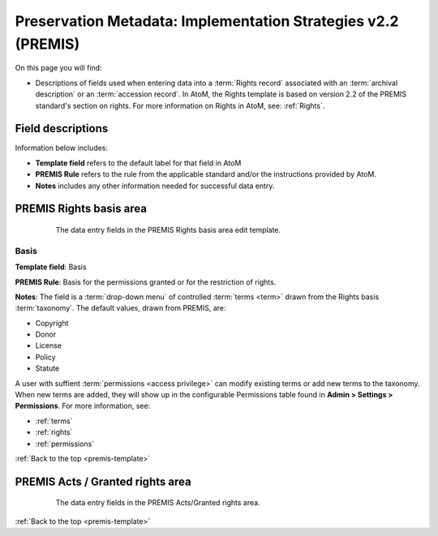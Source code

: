 .. _premis-template:

==============================================================
Preservation Metadata: Implementation Strategies v2.2 (PREMIS)
==============================================================

On this page you will find:

* Descriptions of fields used when entering data into a :term:`Rights record`
  associated with an :term:`archival description` or an
  :term:`accession record`. In AtoM, the Rights template is based on version
  2.2 of the PREMIS standard's section on rights. For more information on
  Rights in AtoM, see: :ref:`Rights`.

.. seealso::

   * :ref:`archival-descriptions`
   * :ref:`accession-records`
   * :ref:`rights`

Field descriptions
==================

Information below includes:

* **Template field** refers to the default label for that field in AtoM
* **PREMIS Rule** refers to the rule from the applicable standard and/or the
  instructions provided by AtoM.
* **Notes** includes any other information needed for successful data entry.

.. _premis-rights-basis-area:

PREMIS Rights basis area
========================

.. figure:: images/premis-rights-basis-area.*
   :align: center
   :figwidth: 80%
   :width: 100%
   :alt: An image of the data entry fields in the PREMIS Rights basis area.

   The data entry fields in the PREMIS Rights basis area edit template.

.. _premis-basis:

Basis
-----

**Template field**: Basis

**PREMIS Rule**: Basis for the permissions granted or for the restriction of
rights.

**Notes**: The field is a :term:`drop-down menu` of controlled
:term:`terms <term>` drawn from the Rights basis :term:`taxonomy`. The default
values, drawn from PREMIS, are:

* Copyright
* Donor
* License
* Policy
* Statute

A user with suffient :term:`permissions <access privilege>` can modify
existing terms or add new terms to the taxonomy. When new terms are added,
they will show up in the configurable Permissions table found in **Admin >
Settings > Permissions**. For more information, see:

* :ref:`terms`
* :ref:`rights`
* :ref:`permissions`

:ref:`Back to the top <premis-template>`

.. _premis-acts-area:

PREMIS Acts / Granted rights area
=================================

.. figure:: images/premis-act-area.*
   :align: center
   :figwidth: 80%
   :width: 100%
   :alt: An image of the data entry fields in the PREMIS Acts/Granted rights area.

   The data entry fields in the PREMIS Acts/Granted rights area.

:ref:`Back to the top <premis-template>`
